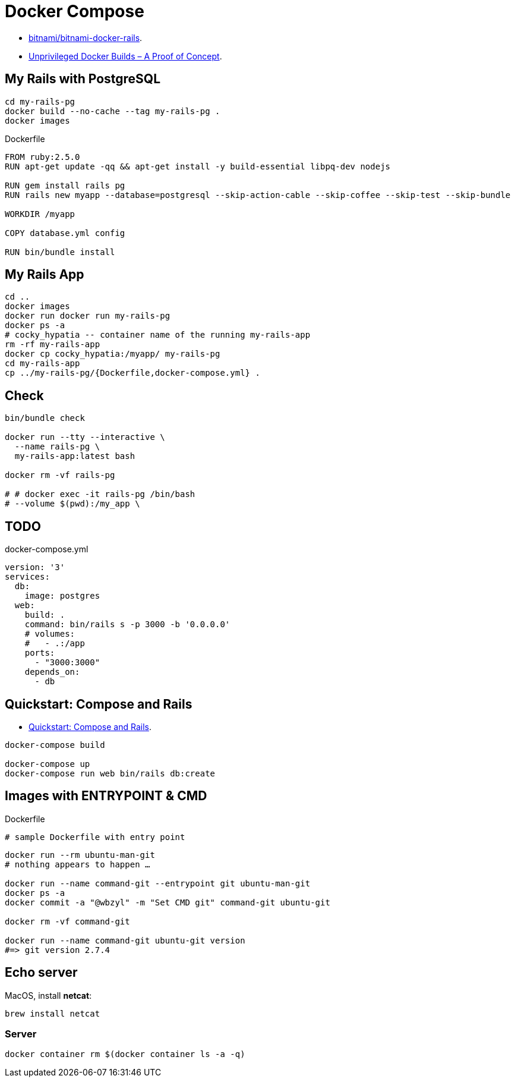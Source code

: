 # Docker Compose
:source-highlighter: pygments
:pygments-style: manni
:icons: font
:figure-caption!:

* https://github.com/bitnami/bitnami-docker-rails[bitnami/bitnami-docker-rails].
* https://zwischenzugs.com/2018/04/23/unprivileged-docker-builds-a-proof-of-concept/[Unprivileged Docker Builds – A Proof of Concept].

## My Rails with PostgreSQL

[source,sh]
----
cd my-rails-pg
docker build --no-cache --tag my-rails-pg .
docker images
----

[source,sh]
.Dockerfile
----
FROM ruby:2.5.0
RUN apt-get update -qq && apt-get install -y build-essential libpq-dev nodejs

RUN gem install rails pg
RUN rails new myapp --database=postgresql --skip-action-cable --skip-coffee --skip-test --skip-bundle

WORKDIR /myapp

COPY database.yml config

RUN bin/bundle install
----


## My Rails App

[source,sh]
----
cd ..
docker images
docker run docker run my-rails-pg
docker ps -a
# cocky_hypatia -- container name of the running my-rails-app
rm -rf my-rails-app
docker cp cocky_hypatia:/myapp/ my-rails-pg
cd my-rails-app
cp ../my-rails-pg/{Dockerfile,docker-compose.yml} .
----


## Check

[source,sh]
----
bin/bundle check

docker run --tty --interactive \
  --name rails-pg \
  my-rails-app:latest bash

docker rm -vf rails-pg

# # docker exec -it rails-pg /bin/bash
# --volume $(pwd):/my_app \
----


## TODO

[source,bash]
.docker-compose.yml
----
version: '3'
services:
  db:
    image: postgres
  web:
    build: .
    command: bin/rails s -p 3000 -b '0.0.0.0'
    # volumes:
    #   - .:/app
    ports:
      - "3000:3000"
    depends_on:
      - db
----


## Quickstart: Compose and Rails

* https://docs.docker.com/compose/rails/[Quickstart: Compose and Rails].

[source,sh]
----
docker-compose build

docker-compose up
docker-compose run web bin/rails db:create
----

## Images with ENTRYPOINT & CMD

[source,sh]
.Dockerfile
----
# sample Dockerfile with entry point
----

[source,bash]
----
docker run --rm ubuntu-man-git
# nothing appears to happen …

docker run --name command-git --entrypoint git ubuntu-man-git
docker ps -a
docker commit -a "@wbzyl" -m "Set CMD git" command-git ubuntu-git

docker rm -vf command-git

docker run --name command-git ubuntu-git version
#=> git version 2.7.4
----


## Echo server

MacOS, install *netcat*:
[source,sh]
----
brew install netcat
----


### Server

[source,sh]
----
docker container rm $(docker container ls -a -q)
----
